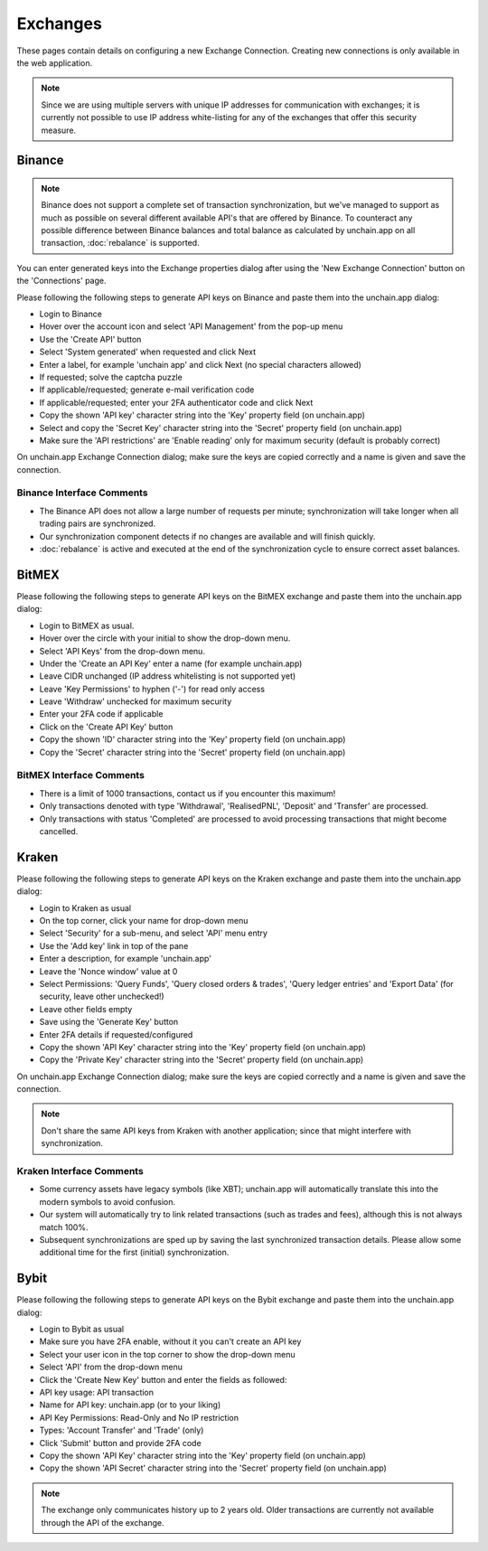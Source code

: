 ######################
Exchanges
######################

These pages contain details on configuring a new Exchange Connection. Creating new connections is only available in the web application. 

.. note::

   Since we are using multiple servers with unique IP addresses for communication with exchanges; it is currently not possible to use IP address white-listing for any of the exchanges that offer this security measure.

======================
Binance
======================

.. note::
   Binance does not support a complete set of transaction synchronization, but we've managed to support as much as possible on several different available API's that are offered by Binance. 
   To counteract any possible difference between Binance balances and total balance as calculated by unchain.app on all transaction, :doc:`rebalance` is supported. 

You can enter generated keys into the Exchange properties dialog after using the 'New Exchange Connection' button on the 'Connections' page. 

Please following the following steps to generate API keys on Binance and paste them into the unchain.app dialog:

* Login to Binance
* Hover over the account icon and select 'API Management' from the pop-up menu
* Use the 'Create API' button
* Select 'System generated' when requested and click Next
* Enter a label, for example 'unchain app' and click Next (no special characters allowed)
* If requested; solve the captcha puzzle
* If applicable/requested; generate e-mail verification code
* If applicable/requested; enter your 2FA authenticator code and click Next
* Copy the shown 'API key' character string into the 'Key' property field (on unchain.app)
* Select and copy the 'Secret Key' character string into the 'Secret' property field (on unchain.app)
* Make sure the 'API restrictions' are 'Enable reading' only for maximum security (default is probably correct)

.. image:: images/connection_exchange_binance_dialog.png

On unchain.app Exchange Connection dialog; make sure the keys are copied correctly and a name is given and save the connection.

Binance Interface Comments
--------------------------

* The Binance API does not allow a large number of requests per minute; synchronization will take longer when all trading pairs are synchronized. 
* Our synchronization component detects if no changes are available and will finish quickly.
* :doc:`rebalance` is active and executed at the end of the synchronization cycle to ensure correct asset balances.

======================
BitMEX
======================

Please following the following steps to generate API keys on the BitMEX exchange and paste them into the unchain.app dialog:

* Login to BitMEX as usual.
* Hover over the circle with your initial to show the drop-down menu.
* Select 'API Keys' from the drop-down menu.
* Under the 'Create an API Key' enter a name (for example unchain.app)
* Leave CIDR unchanged (IP address whitelisting is not supported yet)
* Leave 'Key Permissions' to hyphen ('-') for read only access
* Leave 'Withdraw' unchecked for maximum security
* Enter your 2FA code if applicable
* Click on the 'Create API Key' button
* Copy the shown 'ID' character string into the 'Key' property field (on unchain.app)
* Copy the 'Secret' character string into the 'Secret' property field (on unchain.app)

BitMEX Interface Comments
-------------------------

* There is a limit of 1000 transactions, contact us if you encounter this maximum!
* Only transactions denoted with type 'Withdrawal', 'RealisedPNL', 'Deposit' and 'Transfer' are processed.
* Only transactions with status 'Completed' are processed to avoid processing transactions that might become cancelled.

======================
Kraken
======================

Please following the following steps to generate API keys on the Kraken exchange and paste them into the unchain.app dialog:

* Login to Kraken as usual
* On the top corner, click your name for drop-down menu
* Select 'Security' for a sub-menu, and select 'API' menu entry
* Use the 'Add key' link in top of the pane
* Enter a description, for example 'unchain.app'
* Leave the 'Nonce window' value at 0
* Select Permissions: 'Query Funds', 'Query closed orders & trades', 'Query ledger entries' and 'Export Data' (for security, leave other unchecked!)
* Leave other fields empty
* Save using the 'Generate Key' button
* Enter 2FA details if requested/configured
* Copy the shown 'API Key' character string into the 'Key' property field (on unchain.app)
* Copy the 'Private Key' character string into the 'Secret' property field (on unchain.app)

.. image:: images/connection_exchange_kraken_dialog.png

On unchain.app Exchange Connection dialog; make sure the keys are copied correctly and a name is given and save the connection.

.. note::

   Don't share the same API keys from Kraken with another application; since that might interfere with synchronization.

Kraken Interface Comments
-------------------------

* Some currency assets have legacy symbols (like XBT); unchain.app will automatically translate this into the modern symbols to avoid confusion.
* Our system will automatically try to link related transactions (such as trades and fees), although this is not always match 100%.
* Subsequent synchronizations are sped up by saving the last synchronized transaction details. Please allow some additional time for the first (initial) synchronization.


======================
Bybit
======================

Please following the following steps to generate API keys on the Bybit exchange and paste them into the unchain.app dialog:

* Login to Bybit as usual
* Make sure you have 2FA enable, without it you can't create an API key
* Select your user icon in the top corner to show the drop-down menu
* Select 'API' from the drop-down menu
* Click the 'Create New Key' button and enter the fields as followed:
* API key usage: API transaction
* Name for API key: unchain.app (or to your liking)
* API Key Permissions: Read-Only and No IP restriction
* Types: 'Account Transfer' and 'Trade' (only)
* Click 'Submit' button and provide 2FA code
* Copy the shown 'API Key' character string into the 'Key' property field (on unchain.app)
* Copy the shown 'API Secret' character string into the 'Secret' property field (on unchain.app)

.. note::

   The exchange only communicates history up to 2 years old. Older transactions are currently not available through the API of the exchange.

